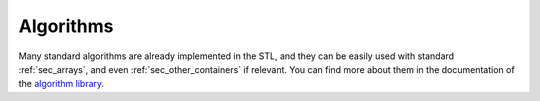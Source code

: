Algorithms
##########

Many standard algorithms are already implemented in the STL, and they can be easily used with standard :ref:`sec_arrays`, and even :ref:`sec_other_containers` if relevant. You can find more about them in the documentation of the `algorithm library <https://en.cppreference.com/w/cpp/algorithm>`__.


.. code-block:: cpp
    :caption: Example of STL algorithms
    :name: code_stl_algorithm

    #include <iostream>
    #include <vector>

    int main()
    {
        std::vector<int> dynamic_array{1, 4, 3, 2, 6, 5, 2};
        std::cout << std::count(dynamic_array.cbegin(), dynamic_array.cend(), 2) << "\n"; // count the number of element 2
        std::sort(dynamic_array.begin() + 2, dynamic_array.end());                        // sort starting from the third element
        std::swap(dynamic_array.front(), dynamic_array.back());                           // swap the first element with the last element

        for (const int &i : dynamic_array) // access by const reference
        {
            std::cout << i << " ";
        }
        std::cout << "\n";

        return 0;
    }
